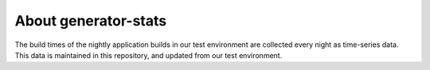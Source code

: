 About generator-stats
=====================

The build times of the nightly application builds in our test environment are
collected every night as time-series data. This data is maintained in this
repository, and updated from our test environment.
